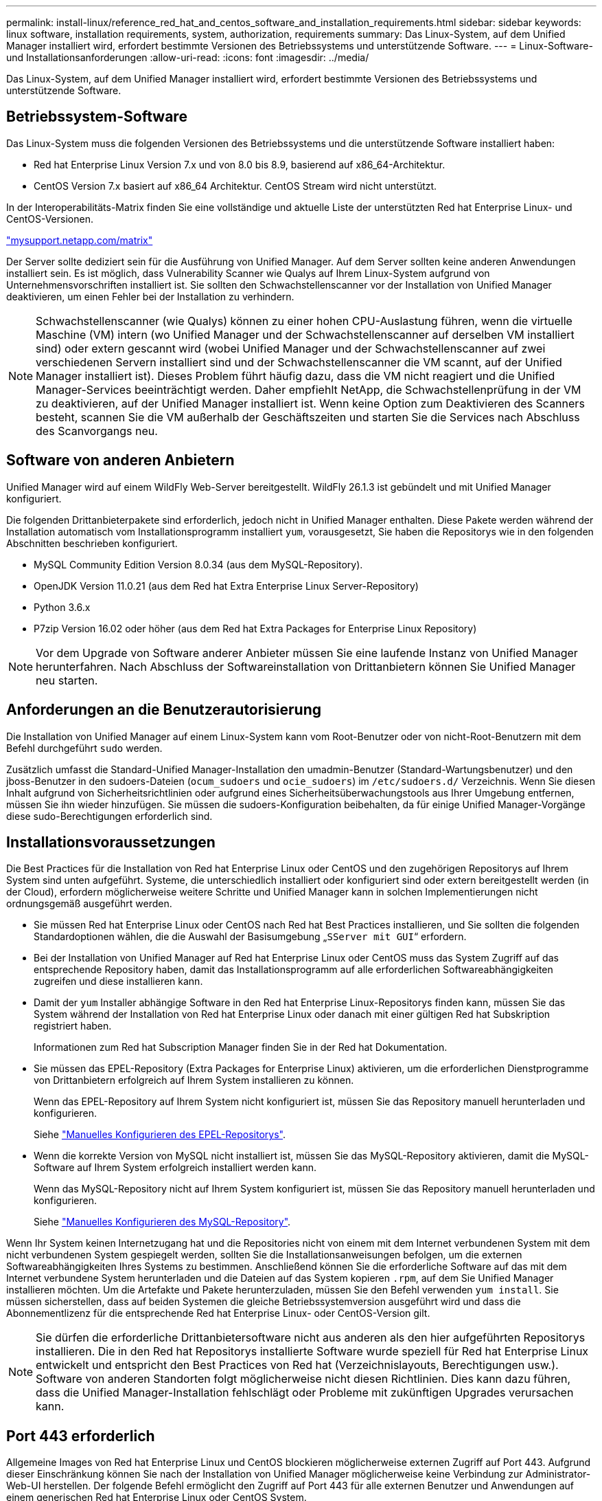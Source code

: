 ---
permalink: install-linux/reference_red_hat_and_centos_software_and_installation_requirements.html 
sidebar: sidebar 
keywords: linux software, installation requirements, system, authorization,  requirements 
summary: Das Linux-System, auf dem Unified Manager installiert wird, erfordert bestimmte Versionen des Betriebssystems und unterstützende Software. 
---
= Linux-Software- und Installationsanforderungen
:allow-uri-read: 
:icons: font
:imagesdir: ../media/


[role="lead"]
Das Linux-System, auf dem Unified Manager installiert wird, erfordert bestimmte Versionen des Betriebssystems und unterstützende Software.



== Betriebssystem-Software

Das Linux-System muss die folgenden Versionen des Betriebssystems und die unterstützende Software installiert haben:

* Red hat Enterprise Linux Version 7.x und von 8.0 bis 8.9, basierend auf x86_64-Architektur.
* CentOS Version 7.x basiert auf x86_64 Architektur. CentOS Stream wird nicht unterstützt.


In der Interoperabilitäts-Matrix finden Sie eine vollständige und aktuelle Liste der unterstützten Red hat Enterprise Linux- und CentOS-Versionen.

http://mysupport.netapp.com/matrix["mysupport.netapp.com/matrix"^]

Der Server sollte dediziert sein für die Ausführung von Unified Manager. Auf dem Server sollten keine anderen Anwendungen installiert sein. Es ist möglich, dass Vulnerability Scanner wie Qualys auf Ihrem Linux-System aufgrund von Unternehmensvorschriften installiert ist. Sie sollten den Schwachstellenscanner vor der Installation von Unified Manager deaktivieren, um einen Fehler bei der Installation zu verhindern.


NOTE: Schwachstellenscanner (wie Qualys) können zu einer hohen CPU-Auslastung führen, wenn die virtuelle Maschine (VM) intern (wo Unified Manager und der Schwachstellenscanner auf derselben VM installiert sind) oder extern gescannt wird (wobei Unified Manager und der Schwachstellenscanner auf zwei verschiedenen Servern installiert sind und der Schwachstellenscanner die VM scannt, auf der Unified Manager installiert ist). Dieses Problem führt häufig dazu, dass die VM nicht reagiert und die Unified Manager-Services beeinträchtigt werden. Daher empfiehlt NetApp, die Schwachstellenprüfung in der VM zu deaktivieren, auf der Unified Manager installiert ist. Wenn keine Option zum Deaktivieren des Scanners besteht, scannen Sie die VM außerhalb der Geschäftszeiten und starten Sie die Services nach Abschluss des Scanvorgangs neu.



== Software von anderen Anbietern

Unified Manager wird auf einem WildFly Web-Server bereitgestellt. WildFly 26.1.3 ist gebündelt und mit Unified Manager konfiguriert.

Die folgenden Drittanbieterpakete sind erforderlich, jedoch nicht in Unified Manager enthalten. Diese Pakete werden während der Installation automatisch vom Installationsprogramm installiert `yum`, vorausgesetzt, Sie haben die Repositorys wie in den folgenden Abschnitten beschrieben konfiguriert.

* MySQL Community Edition Version 8.0.34 (aus dem MySQL-Repository).
* OpenJDK Version 11.0.21 (aus dem Red hat Extra Enterprise Linux Server-Repository)
* Python 3.6.x
* P7zip Version 16.02 oder höher (aus dem Red hat Extra Packages for Enterprise Linux Repository)


[NOTE]
====
Vor dem Upgrade von Software anderer Anbieter müssen Sie eine laufende Instanz von Unified Manager herunterfahren. Nach Abschluss der Softwareinstallation von Drittanbietern können Sie Unified Manager neu starten.

====


== Anforderungen an die Benutzerautorisierung

Die Installation von Unified Manager auf einem Linux-System kann vom Root-Benutzer oder von nicht-Root-Benutzern mit dem Befehl durchgeführt `sudo` werden.

Zusätzlich umfasst die Standard-Unified Manager-Installation den umadmin-Benutzer (Standard-Wartungsbenutzer) und den jboss-Benutzer in den sudoers-Dateien (`ocum_sudoers` und `ocie_sudoers`) im `/etc/sudoers.d/` Verzeichnis. Wenn Sie diesen Inhalt aufgrund von Sicherheitsrichtlinien oder aufgrund eines Sicherheitsüberwachungstools aus Ihrer Umgebung entfernen, müssen Sie ihn wieder hinzufügen. Sie müssen die sudoers-Konfiguration beibehalten, da für einige Unified Manager-Vorgänge diese sudo-Berechtigungen erforderlich sind.



== Installationsvoraussetzungen

Die Best Practices für die Installation von Red hat Enterprise Linux oder CentOS und den zugehörigen Repositorys auf Ihrem System sind unten aufgeführt. Systeme, die unterschiedlich installiert oder konfiguriert sind oder extern bereitgestellt werden (in der Cloud), erfordern möglicherweise weitere Schritte und Unified Manager kann in solchen Implementierungen nicht ordnungsgemäß ausgeführt werden.

* Sie müssen Red hat Enterprise Linux oder CentOS nach Red hat Best Practices installieren, und Sie sollten die folgenden Standardoptionen wählen, die die Auswahl der Basisumgebung „`SServer mit GUI`“ erfordern.
* Bei der Installation von Unified Manager auf Red hat Enterprise Linux oder CentOS muss das System Zugriff auf das entsprechende Repository haben, damit das Installationsprogramm auf alle erforderlichen Softwareabhängigkeiten zugreifen und diese installieren kann.
* Damit der `yum` Installer abhängige Software in den Red hat Enterprise Linux-Repositorys finden kann, müssen Sie das System während der Installation von Red hat Enterprise Linux oder danach mit einer gültigen Red hat Subskription registriert haben.
+
Informationen zum Red hat Subscription Manager finden Sie in der Red hat Dokumentation.

* Sie müssen das EPEL-Repository (Extra Packages for Enterprise Linux) aktivieren, um die erforderlichen Dienstprogramme von Drittanbietern erfolgreich auf Ihrem System installieren zu können.
+
Wenn das EPEL-Repository auf Ihrem System nicht konfiguriert ist, müssen Sie das Repository manuell herunterladen und konfigurieren.

+
Siehe link:task_manually_configure_epel_repository.html["Manuelles Konfigurieren des EPEL-Repositorys"].

* Wenn die korrekte Version von MySQL nicht installiert ist, müssen Sie das MySQL-Repository aktivieren, damit die MySQL-Software auf Ihrem System erfolgreich installiert werden kann.
+
Wenn das MySQL-Repository nicht auf Ihrem System konfiguriert ist, müssen Sie das Repository manuell herunterladen und konfigurieren.

+
Siehe link:task_manually_configure_mysql_repository.html["Manuelles Konfigurieren des MySQL-Repository"].



Wenn Ihr System keinen Internetzugang hat und die Repositories nicht von einem mit dem Internet verbundenen System mit dem nicht verbundenen System gespiegelt werden, sollten Sie die Installationsanweisungen befolgen, um die externen Softwareabhängigkeiten Ihres Systems zu bestimmen. Anschließend können Sie die erforderliche Software auf das mit dem Internet verbundene System herunterladen und die Dateien auf das System kopieren `.rpm`, auf dem Sie Unified Manager installieren möchten. Um die Artefakte und Pakete herunterzuladen, müssen Sie den Befehl verwenden `yum install`. Sie müssen sicherstellen, dass auf beiden Systemen die gleiche Betriebssystemversion ausgeführt wird und dass die Abonnementlizenz für die entsprechende Red hat Enterprise Linux- oder CentOS-Version gilt.

[NOTE]
====
Sie dürfen die erforderliche Drittanbietersoftware nicht aus anderen als den hier aufgeführten Repositorys installieren. Die in den Red hat Repositorys installierte Software wurde speziell für Red hat Enterprise Linux entwickelt und entspricht den Best Practices von Red hat (Verzeichnislayouts, Berechtigungen usw.). Software von anderen Standorten folgt möglicherweise nicht diesen Richtlinien. Dies kann dazu führen, dass die Unified Manager-Installation fehlschlägt oder Probleme mit zukünftigen Upgrades verursachen kann.

====


== Port 443 erforderlich

Allgemeine Images von Red hat Enterprise Linux und CentOS blockieren möglicherweise externen Zugriff auf Port 443. Aufgrund dieser Einschränkung können Sie nach der Installation von Unified Manager möglicherweise keine Verbindung zur Administrator-Web-UI herstellen. Der folgende Befehl ermöglicht den Zugriff auf Port 443 für alle externen Benutzer und Anwendungen auf einem generischen Red hat Enterprise Linux oder CentOS System.

`# firewall-cmd --zone=public --add-port=443/tcp --permanent; firewall-cmd --reload`

Sie müssen Red hat Enterprise Linux und CentOS in der Basisumgebung „`SServer mit GUI`“ installieren. Er stellt die Befehle bereit, die von der Installationsanleitung für Unified Manager verwendet werden. Bei anderen Basisumgebungen müssen Sie möglicherweise zusätzliche Befehle installieren, um die Installation zu validieren oder abzuschließen. Wenn das `firewall-cmd` auf Ihrem System nicht verfügbar ist, müssen Sie es mit dem folgenden Befehl installieren:

`# sudo yum install firewalld`

Wenden Sie sich an Ihre IT-Abteilung, bevor Sie die Befehle ausführen, um zu prüfen, ob Ihre Sicherheitsrichtlinien ein anderes Verfahren erfordern.

[NOTE]
====
THP (Transparent Riesen Pages) sollte auf CentOS- und Red hat-Systemen deaktiviert werden. Wenn diese Option aktiviert ist, kann dies dazu führen, dass Unified Manager heruntergefahren wird, wenn bestimmte Prozesse zu viel Arbeitsspeicher in Anspruch nehmen und beendet werden.

====